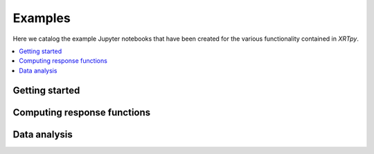 Examples
========

Here we catalog the example Jupyter notebooks that have been created for
the various functionality contained in `XRTpy`.

.. contents::
   :local:

Getting started
---------------

.. nbgallery::
  :glob:

  notebooks/getting_started/*
  notebooks/channel

Computing response functions
----------------------------

.. nbgallery::
  :glob:

  notebooks/computing_functions/*

Data analysis
-------------

.. nbgallery::
   :glob:

   notebooks/data_analysis/*
